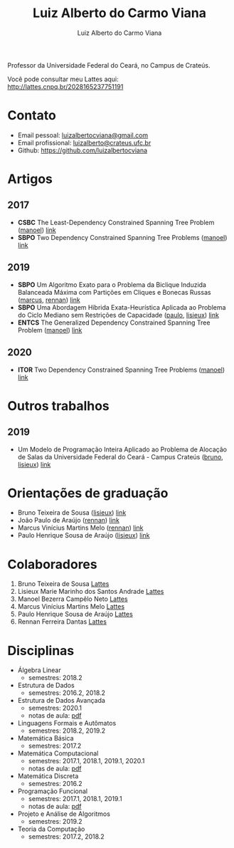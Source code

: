 #+title:  Luiz Alberto do Carmo Viana
#+author: Luiz Alberto do Carmo Viana

#+options: toc:nil

Professor da Universidade Federal do Ceará, no Campus de Crateús.

Você pode consultar meu Lattes aqui: http://lattes.cnpq.br/2028165237751191

* Contato
  - Email pessoal: [[mailto:luizalbertocviana@gmail.com][luizalbertocviana@gmail.com]]
  - Email profissional: [[mailto:luizalberto@crateus.ufc.br][luizalberto@crateus.ufc.br]]
  - Github: https://github.com/luizalbertocviana
* Artigos
** 2017
  - *CSBC* The Least-Dependency Constrained Spanning Tree Problem
    ([[manoel]]) [[http://csbc2017.mackenzie.br/public/files/all/anais-csbc-2017.pdf][link]]
  - *SBPO* Two Dependency Constrained Spanning Tree Problems ([[manoel]])
    [[http://www.sbpo2017.iltc.br/pdf/168962.pdf][link]]
** 2019
  - *SBPO* Um Algoritmo Exato para o Problema da Biclique Induzida
    Balanceada Máxima com Partições em Cliques e Bonecas Russas
    ([[marcus]], [[rennan]]) [[https://proceedings.science/proceedings/100090/_papers/106757/download/abstract_file2?lang=pt-br][link]]
  - *SBPO* Uma Abordagem Híbrida Exata-Heurística Aplicada ao Problema
    do Ciclo Mediano sem Restrições de Capacidade ([[paulo]], [[lisieux]])
    [[https://proceedings.science/proceedings/100090/_papers/106758/download/abstract_file2?lang=pt-br][link]]
  - *ENTCS* The Generalized Dependency Constrained Spanning Tree
    Problem ([[manoel]]) [[https://reader.elsevier.com/reader/sd/pii/S1571066119301136?token=5C49470DC0048D2D2C2B3AD4828CCBA66C7AE52E3FEA38F89E30BA45D83DFBCDCF87FE5A8D40B9439009536BC62A65D4][link]]
** 2020
   - *ITOR* Two Dependency Constrained Spanning Tree Problems ([[manoel]])
     [[https://onlinelibrary.wiley.com/doi/abs/10.1111/itor.12690][link]]
* Outros trabalhos
** 2019
   - Um Modelo de Programação Inteira Aplicado ao Problema de Alocação
     de Salas da Universidade Federal do Ceará - Campus Crateús
     ([[bruno]], [[lisieux]]) [[https://proceedings.science/proceedings/100090/_papers/106943/download/abstract_file2?lang=pt-br][link]]
* Orientações de graduação
  - Bruno Teixeira de Sousa ([[lisieux]]) [[http://repositorio.ufc.br/handle/riufc/48318][link]]
  - João Paulo de Araújo ([[rennan]]) [[http://repositorio.ufc.br/handle/riufc/43969][link]]
  - Marcus Vinícius Martins Melo ([[rennan]]) [[http://repositorio.ufc.br/handle/riufc/43970][link]]
  - Paulo Henrique Sousa de Araújo ([[lisieux]]) [[http://repositorio.ufc.br/handle/riufc/49078][link]]
* Colaboradores
  1. <<bruno>> Bruno Teixeira de Sousa [[http://lattes.cnpq.br/5987909872617550][Lattes]]
  2. <<lisieux>> Lisieux Marie Marinho dos Santos Andrade [[http://lattes.cnpq.br/8824525263721786][Lattes]]
  3. <<manoel>> Manoel Bezerra Campêlo Neto [[http://lattes.cnpq.br/7207626266770213][Lattes]]
  4. <<marcus>> Marcus Vinícius Martins Melo [[http://lattes.cnpq.br/6091624045920112][Lattes]]
  5. <<paulo>> Paulo Henrique Sousa de Araújo [[http://lattes.cnpq.br/6182698151198285][Lattes]]
  6. <<rennan>> Rennan Ferreira Dantas [[http://lattes.cnpq.br/0192579272041443][Lattes]]
* Disciplinas
  - Álgebra Linear
    - semestres: 2018.2
  - Estrutura de Dados
    - semestres: 2016.2, 2018.2
  - Estrutura de Dados Avançada
    - semestres: 2020.1
    - notas de aula: [[file:eda/notas.pdf][pdf]]
  - Linguagens Formais e Autômatos
    - semestres: 2018.2, 2019.2
  - Matemática Básica
    - semestres: 2017.2
  - Matemática Computacional
    - semestres: 2017.1, 2018.1, 2019.1, 2020.1
    - notas de aula: [[file:mc/notas.pdf][pdf]]
  - Matemática Discreta
    - semestres: 2016.2
  - Programação Funcional
    - semestres: 2017.1, 2018.1, 2019.1
    - notas de aula: [[file:pf/notas.pdf][pdf]]
  - Projeto e Análise de Algoritmos
    - semestres: 2019.2
  - Teoria da Computação
    - semestres: 2017.2, 2018.2
